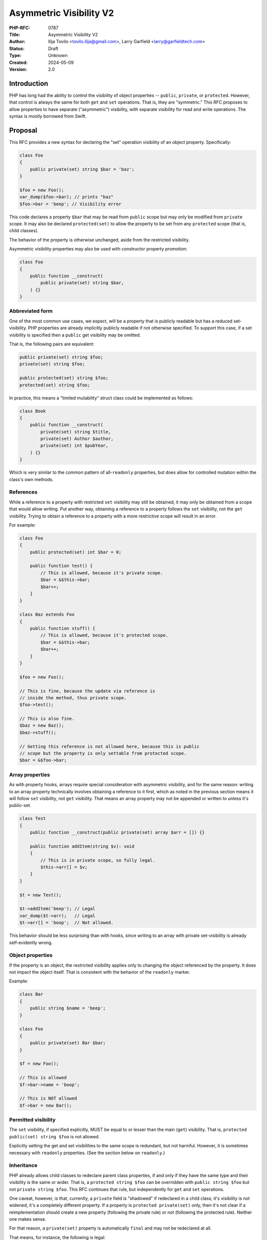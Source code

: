 Asymmetric Visibility V2
========================

:PHP-RFC: 0787
:Title: Asymmetric Visibility V2
:Author: Ilija Tovilo <tovilo.ilija@gmail.com>, Larry Garfield <larry@garfieldtech.com>
:Status: Draft
:Type: Unknown
:Created: 2024-05-09
:Version: 2.0

Introduction
------------

PHP has long had the ability to control the visibility of object
properties -- ``public``, ``private``, or ``protected``. However, that
control is always the same for both ``get`` and ``set`` operations. That
is, they are "symmetric." This RFC proposes to allow properties to have
separate ("asymmetric") visibility, with separate visibility for read
and write operations. The syntax is mostly borrowed from Swift.

Proposal
--------

This RFC provides a new syntax for declaring the "set" operation
visibility of an object property. Specifically:

.. code:: php

   class Foo
   {
       public private(set) string $bar = 'baz';
   }

   $foo = new Foo();
   var_dump($foo->bar); // prints "baz"
   $foo->bar = 'beep'; // Visibility error

This code declares a property ``$bar`` that may be read from ``public``
scope but may only be modified from ``private`` scope. It may also be
declared ``protected(set)`` to allow the property to be set from any
``protected`` scope (that is, child classes).

The behavior of the property is otherwise unchanged, aside from the
restricted visibility.

Asymmetric visibility properties may also be used with constructor
property promotion:

.. code:: php

   class Foo
   {
       public function __construct(
           public private(set) string $bar,
       ) {}
   }

Abbreviated form
~~~~~~~~~~~~~~~~

One of the most common use cases, we expect, will be a property that is
publicly readable but has a reduced set-visibility. PHP properties are
already implicitly publicly readable if not otherwise specified. To
support this case, if a set visibility is specified then a ``public``
get visibility may be omitted.

That is, the following pairs are equivalent:

.. code:: php

   public private(set) string $foo;
   private(set) string $foo;

   public protected(set) string $foo;
   protected(set) string $foo;

In practice, this means a "limited mutability" struct class could be
implemented as follows:

.. code:: php

   class Book
   {
       public function __construct(
           private(set) string $title,
           private(set) Author $author,
           private(set) int $pubYear,
       ) {}
   }

Which is very similar to the common pattern of all-``readonly``
properties, but does allow for controlled mutation within the class's
own methods.

References
~~~~~~~~~~

While a reference to a property with restricted ``set`` visibility may
still be obtained, it may only be obtained from a scope that would allow
writing. Put another way, obtaining a reference to a property follows
the ``set`` visibility, not the ``get`` visibility. Trying to obtain a
reference to a property with a more restrictive scope will result in an
error.

For example:

.. code:: php

   class Foo
   {
       public protected(set) int $bar = 0;

       public function test() {
           // This is allowed, because it's private scope.
           $bar = &$this->bar;
           $bar++;
       }
   }

   class Baz extends Foo
   {
       public function stuff() {
           // This is allowed, because it's protected scope.
           $bar = &$this->bar;
           $bar++;
       }
   }

   $foo = new Foo();

   // This is fine, because the update via reference is 
   // inside the method, thus private scope.
   $foo->test();

   // This is also fine.
   $baz = new Baz();
   $baz->stuff();

   // Getting this reference is not allowed here, because this is public
   // scope but the property is only settable from protected scope.
   $bar = &$foo->bar;

Array properties
~~~~~~~~~~~~~~~~

As with property hooks, arrays require special consideration with
asymmetric visibility, and for the same reason: writing to an array
property technically involves obtaining a reference to it first, which
as noted in the previous section means it will follow ``set``
visibility, not ``get`` visibility. That means an array property may not
be appended or written to unless it's public-set.

.. code:: php

   class Test
   {
       public function __construct(public private(set) array $arr = []) {}
       
       public function addItem(string $v): void
       {
           // This is in private scope, so fully legal.
           $this->arr[] = $v;
       }
   }

   $t = new Test();

   $t->addItem('beep'); // Legal
   var_dump($t->arr);   // Legal
   $t->arr[] = 'boop';  // Not allowed.

This behavior should be less surprising than with hooks, since writing
to an array with private set-visibility is already self-evidently wrong.

Object properties
~~~~~~~~~~~~~~~~~

If the property is an object, the restricted visibility applies only to
changing the object referenced by the property. It does not impact the
object itself. That is consistent with the behavior of the ``readonly``
marker.

Example:

.. code:: php

   class Bar
   {
       public string $name = 'beep';
   }

   class Foo
   {
       public private(set) Bar $bar;
   }

   $f = new Foo();

   // This is allowed
   $f->bar->name = 'boop';

   // This is NOT allowed
   $f->bar = new Bar();

Permitted visibility
~~~~~~~~~~~~~~~~~~~~

The ``set`` visibility, if specified explicitly, MUST be equal to or
lesser than the main (``get``) visibility. That is,
``protected public(set) string $foo`` is not allowed.

Explicitly setting the get and set visibilities to the same scope is
redundant, but not harmful. However, it is sometimes necessary with
``readonly`` properties. (See the section below on ``readonly``.)

Inheritance
~~~~~~~~~~~

PHP already allows child classes to redeclare parent class properties,
if and only if they have the same type and their visibility is the same
or wider. That is, a ``protected string $foo`` can be overridden with
``public string $foo`` but not ``private string $foo``. This RFC
continues that rule, but independently for ``get`` and ``set``
operations.

One caveat, however, is that, currently, a ``private`` field is
"shadowed" if redeclared in a child class; it's visibility is not
widened, it's a completely different property. If a property is
``protected private(set)`` only, then it's not clear if a
reimplementation should create a new property (following the private
rule) or not (following the protected rule). Neither one makes sense.

For that reason, a ``private(set)`` property is automatically ``final``
and may not be redeclared at all.

That means, for instance, the following is legal:

.. code:: php

   class A {
       private string $foo;
   }
   class B extends A {
       public private(set) string $foo; // Implicitly final
   }

   class C extends A {
       public protected(set) string $foo;
   }

   class D extends C {
      public string $foo;
   }

In this case, ``B::$foo`` is a new variable that shadows ``A::$foo``.
(That is existing PHP behavior.) So is ``C::$foo``. ``D::$foo`` is the
same property as ``C::$foo``, just with a wider visibility. ``B`` itself
can be extended, but the ``$foo`` property cannot be redeclared in a
child of ``B``.

Narrowing the visibility is not allowed.

.. code:: php

   class A {
       public string $foo;
   }

   class B extends A {
       // This is an error.
       public protected(set) string $foo;
   }

Interaction with property hooks
~~~~~~~~~~~~~~~~~~~~~~~~~~~~~~~

The `Property Hooks </rfc/property-hooks>`__ RFC introduced the ability
to insert arbitrary behavior into the ``get`` or ``set`` behavior of a
property. Hooks have no impact on who may access a property, just on
what happens when they do.

In contrast, asymmetric visibility allows varying who may read and who
may write a property independently, but has no impact on what happens
when they are accessed legally.

In short, the behavior of asymmetric visibility and property hooks do
not interact at all, and both are fully independent of each other.

There is one caveat regarding virtual properties that have no ``set``
operation. If there is no ``set`` operation defined on a property, then
it is nonsensical to specify a visibility for it. That case will trigger
a compile error. For example:

.. code:: php

   // This will generate a compile error, as there is 
   // no set operation on which to specify visibility.
   class Universe
   {
       public private(set) $answer { get => 42; }
   }

Interaction with interface properties
~~~~~~~~~~~~~~~~~~~~~~~~~~~~~~~~~~~~~

The `Property Hooks </rfc/property-hooks>`__ RFC also introduced the
ability for interfaces and abstract classes to declare a requirement for
a public or protected (for abstract classes only) property, with ``get``
and ``set`` operations separate. It is a deliberately "lightweight"
requirement. As noted in that RFC, it may be satisfied by either a hook
or a traditional property, as long as the operation is available in the
relevant scope. One reason for the separation of ``get`` and ``set``
requirements was to enable asymmetric visibility to satisfy the
requirement as well.

For example, the following is fully legal:

.. code:: php

   interface Named
   {
       public string $name { get; }
   }

   class ExampleA implements Named
   {
       public protected(set) string $name;
   }

   class ExampleB implements Named
   {
       public string $name { get => 'Larry'; }
   }

   class ExampleC implements Named
   {
       public string $name;
   }

   class ExampleD implements Named
   {
       public readonly string $name;
   }

In each case, ``ExampleX::$name`` can be read from public scope, so the
interface is satisfied.

If a property on an interface requires public ``set``, however, then
specifying asymmetric visibility is not permitted, except in the special
case of ``readonly`` (below). (Hooks, of course, are.)

.. code:: php

   interface Aged
   {
       public string $age { get; set; }
   }

   class ExampleE implements Aged
   {
       // Error, because it is not publicly settable.
       public protected(set) $age;
   }

Relationship with readonly
~~~~~~~~~~~~~~~~~~~~~~~~~~

The ``readonly`` flag, introduced in PHP 8.1, is really two flags in
one: write-once and ``private(set)``. While that is sometimes
sufficient, there are cases where protected-set is desired, and while
few, there are use cases for public-set-once. However, it also has
special case handling to allow a ``readonly`` property to be overridden
by a child class without creating an entirely new property. This
effectively sidesteps the whole point of private anyway. It also would
create an inconsistency with an explicit ``private(set)``, which as
noted above is necessarily also ``final``.

We have decided the best way forward is to change the behavior of
``readonly`` to imply ``protected(set)``, not ``private(set)``. That
eliminates the inconsistency in ``readonly``'s existing behavior, as
well as eliminating an inconsistency with ``private(set)``.

A ``readonly`` property may still be explicitly declared
``private(set)``, in which case it will also be implicitly ``final``.
That is closer to what the intended behavior would have been without the
odd workaround.

If a ``readonly`` property is declared ``private`` generally, with no
qualifier, then it will also be ``private(set)``, and thus ``final``.

In code:

.. code:: php

   // These create a public-read, protected-write, write-once property.
   public protected(set) readonly string $foo;
   public readonly string $foo;
   readonly string $foo;

   // These creates a public-read, private-set, write-once, final property.
   public private(set) readonly string $foo;
   private(set) readonly string $foo;

   // These create a public-read, public-write, write-once property.
   // While use cases for this configuration are likely few, 
   // there's no intrinsic reason it should be forbidden.
   public public(set) readonly string $foo;
   public(set) readonly string $foo;

   // These create a private-read, private-write, write-once, final property.
   private private(set) readonly string $foo;
   private readonly string $foo;

   // These create a protected-read, protected-write, write-once property.
   protected protected(set) readonly string $foo;
   protected readonly string $foo;

   // This is illegal - set cannot be wider than get.
   protected public(set) readonly string $foo;

If a class is marked ``readonly``, then by design its impact is
identical to if every property was individually marked ``readonly``.
There is no special logic there.

Interaction with \__set and \__unset
~~~~~~~~~~~~~~~~~~~~~~~~~~~~~~~~~~~~

The behavior of ``__set`` in PHP today is rather inconsistent. When
accessing a property, if ``__set`` is defined, it will be called if:

#. The accessed property does not exist.
#. The accessed property's visibility is tighter than the calling scope.
#. The property has been explicitly ``unset()``

The introduction of asymmetric visibility affects the second case, as
it's possible now for a property to be visible but not writeable. For
the time being, we have opted to not modify the logic; that is, it is
only the "overall" (get) visibility that can trigger calling ``__set``.
A ``public protected(set)`` property will not trigger a ``__set`` method
if written to publicly; it will simply error, as though ``__set`` were
not defined. A ``protected private(set)`` will, however, to be
consistent with current behavior.

This approach has the least impact on existing behavior, including zero
BC breaks for existing code.

A good argument can be made that, with the advent of property types,
property hooks, and asymmetric visibility, the use cases for the
fallback to ``__set`` on a defined property are now better covered by
dedicated, more self-descriptive functionality, and cases 2 and 3 above
are no longer necessary. Conversely, it would also be possible to expand
it such that case 2 is triggered by the set-scope specifically. For now,
we are doing neither, as that topic warrants its own discussion in the
future.

Typed properties
~~~~~~~~~~~~~~~~

Asymmetric visibility is only compatible with properties that have an
explicit type specified. This is mainly due to implementation
complexity. However, as any property may now be typed ``mixed`` and
defaulted to ``null``, that is not a significant limitation.

Static properties
~~~~~~~~~~~~~~~~~

This functionality applies only to object properties. It does not apply
to static properties. For various implementation reasons that is far
harder, and also far less useful. It has therefore been omitted from
this RFC.

Reflection
~~~~~~~~~~

The ``ReflectionProperty`` object is given two new methods:
``isProtectedSet(): bool`` and ``isPrivateSet(): bool``. Their meaning
should be self-evident.

.. code:: php

   class Test
   {
       public string $open;
       public protected(set) string $restricted;
   }

   $rClass = new ReflectionClass(Test::class);

   $rOpen = $rClass->getProperty('open');
   print $rOpen->isProtectedSet() ? 'Yep' : 'Nope'; // prints Nope

   $rRestricted = $rClass->getProperty('restricted');
   print $rRestricted->isProtectedSet() ? 'Yep' : 'Nope'; // prints Yep

Additionally, the two constants ``ReflectionProperty::IS_PROTECTED_SET``
and ``ReflectionProperty::IS_PRIVATE_SET`` are added. They are returned
from ``ReflectionProperty::getModifiers()``, analogous to the other
visibility modifiers.

Modifying asymmetric properties via ``ReflectionProperty::setValue()``
is allowed, just as it is for ``protected`` or ``private`` properties,
even outside of the classes scope.

Similarly, other techniques that bypass visibility controls, such as
binding a closure to an object, will also work as expected: Once bound,
the closure will have access to private variables.

Syntax discussion
-----------------

Asymmetric visibility exists as a feature in several languages, most
notably Swift, C#, and Kotlin. The syntactic structure varies, however.
Translated to PHP, the two models would look like:

.. code:: php

   // Prefix-style:
   class A
   {
       public private(set) string $name;
   }

   // Hook-embedded-style:
   class A
   {
       public string $name { private set; }
   }

In Prefix style, the visibility is an aspect of the property itself. In
Hook-embedded style, the visibility is an aspect of the property's
``set`` hook. We believe that, for PHP, Prefix-style (presented here) is
the superior approach, for a number of reasons.

Prefix-style is more visually scannable
~~~~~~~~~~~~~~~~~~~~~~~~~~~~~~~~~~~~~~~

With Prefix-style, reading a property definition from left to right, one
is presented with all visibility options together. By the time the user
has reached the ``$``, they know all visibility information. With
Hook-embedded style, ``set`` visibility may or may not be known. It
would appear at the end of the line, whereas ``get`` visibility is at
the start of the line.

Worse, if there are actual hook implementations, the ``set`` visibility
may be several lines later!

.. code:: php

   class PrefixStyle
   {
       // All visibility is together in one obvious place.
       public private(set) string $phone {
           get {
               if (!$this->phone) {
                   return '';
               }
               if ($this->phone[0] === 1) {
                   return 'US ' . $this->phone;
               }
               return 'Intl +' . $this->phone;
           }

          set {
               $this->phone = implode('', array_filter(fn($c) => is_numeric($c), explode($value)))
           }
       }
   }

   class HookEmbeddedStyle
   {
       public string $phone {
           get {
               if (!$this->phone) {
                   return '';
               }
               if ($this->phone[0] === 1) {
                   return 'US ' . $this->phone;
               }
               return 'Intl +' . $this->phone;
           }
         
           // The set visibility is 10 lines away from the get visibility!
           private set {
               $this->phone = implode('', array_filter(fn($c) => is_numeric($c), explode($value)))
           }
       }
   }

Prefix-style is shorter
~~~~~~~~~~~~~~~~~~~~~~~

While not the most critical distinction, in the past, brevity of syntax
has often been a consideration. In this case, the prefix-style is
somewhat shorter:

.. code:: php

   public private(set) string $name;
   public string $name { private set; }

This is more apparent in the abbreviated form, which is only viable on
the prefix-style:

.. code:: php

   private(set) string $name;
   public string $name { private set; }
   var string $name { private set; }

Note that if both set-visibility and a set hook are implemented, it's
possible that the hook-style version would be slightly shorter, but only
when the overall code including hook body is long enough that 1-2
characters wouldn't matter.

Prefix-style doesn't presume a connection with hooks
~~~~~~~~~~~~~~~~~~~~~~~~~~~~~~~~~~~~~~~~~~~~~~~~~~~~

As noted above in "Interaction with hooks", visibility controls exist
independently hooks. In fact, as implemented they do not interact at
all. Using hook syntax for visibility controls, therefore, is surprising
and confusing.

There is a mental model in which it is logical; that is, if the ``{}``
after the property is considered not the "hook block" but the
"operations configuration" block. The "hook block" is then only the
``=>`` or ``{}`` on the right of the operation name, whereas modifiers
are on the left. That implementation would be straightforward.

However, that mental model is non-obvious, and the alternative mental
model (that the ``{}`` block on a property indicates the presence of
hooks) is equally valid. As someone reading the code for the first time,
it is not at all obvious which interpretation of the syntax should be
correct.

With the Prefix-style syntax, this problem does not exist and the code's
meaning is self-evident. There is only one reasonable mental model:
visibility modifiers go on the left, hooks go on the right.

It's non-obvious in Hook-embedded style what hook behavior should be implied
~~~~~~~~~~~~~~~~~~~~~~~~~~~~~~~~~~~~~~~~~~~~~~~~~~~~~~~~~~~~~~~~~~~~~~~~~~~~

One of the caveats of hooks is that, sometimes, references on properties
must be prevented. (The reasons for that are explained at length in the
hooks RFC.) For example, this would be illegal:

.. code:: php

   class A
   {
       public array $arr {
           set {
             if (array_filter(is_int(...), $value) === $value) {
               $this->arr = $value;
             }
             throw new \Exception();
           }
       }
   }

   $a = new A();

   // This is illegal, as it would bypass the set hook.
   $a->arr[] = 5;

So "arrays with hooks can do less" is already an established fact of the
language. However, if the hook-style syntax is used for visibility:

.. code:: php

   class A
   {
       public array $arr { protected set; }
   }

   class B extends A
   {
       public function add(int $val)
       {
           // Should this be legal?
           $this->arr[] = $val;
       }
   }

   $b = new B();

   $b->add(5);

The syntax suggests that there is a set hook, and thus the assignment
should not be allowed. However, there isn't really a set hook, and thus
assignment should be allowed. Or maybe it shouldn't be, because there is
a hook defined, even if it's the default.

As noted above, there are mental models in which it's reasonable to
assume there's no hook. However, that mental model is non-obvious, and
there are equally valid mental models where it's reasonable to assume
there is a hook. With the Prefix-style, there is only one mental model,
and it's self-evident that references and array assignment are legal.
There is no confusion.

Summary
~~~~~~~

For all of the above reasons, we believe that the proposed syntax,
Prefix-style, is the objectively better approach for PHP.

Use cases and examples
----------------------

Between ``readonly`` and property hooks, PHP already has a number of
ways to do "advanced things" with properties. However, there are still
gaps in capability, which this RFC aims to fill.

Readonly is limited
~~~~~~~~~~~~~~~~~~~

``readonly`` offered the potential to have public properties that are
guaranteed to not change unexpectedly. This has been a major benefit,
and allowed the removal of a lot of needless boilerplate code. However,
it also somewhat over-shoots: It prevents a property from changing *at
all*, rather than just "unexpectedly." While fully immutable objects
have their place, they are not always the answer. It is still often
desireable to have a public property (for ease of read) without making
it write-once.

For example:

.. code:: php

   class Record
   {
       private bool $dirty = false;
       
       private array $data = [];
       
       public function set($key, $val): void
       {
           $this->data[$key] = $val;
           $this->dirty = true;
       }
       
       public function isDirty(): bool
       {
           return $this->dirty;
       }
       
       public function save(): void
       {
           if ($this->dirty) {
               // Do something to save the object.
               $this->dirty = false;
           }
       }
   }

It's very tempting to make ``$dirty`` a public property, as the dirty
status of the object is a "property" of it. Especially with hooks, such
a desire will become more common. However, that cannot be done with
``public`` or ``readonly``. Making the property ``public`` would open it
up to modification from anyone at any time, whereas making it
``readonly`` would make it impossible to unset in ``save()``, and
require using "uninitialized or true" as a quasi-boolean state. Both
options are bad.

With asymmetric visibility, it can be easily simplified to:

.. code:: php

   class Record
   {
       public private(set) bool $dirty = false;
       
       private array $data = [];
       
       public function set($key, $val): void
       {
           $this->data[$key] = $val;
           $this->dirty = true;
       }
       
       public function save(): void
       {
           if ($this->dirty) {
               // Do something to save the object.
               $this->dirty = false;
           }
       }
   }

Which now offers a publicly-readable marker, internally modifiable, with
no opportunity for it to change in an uncontrolled way, without any need
for odd code contortions.

Readonly cannot use a custom sentinel
~~~~~~~~~~~~~~~~~~~~~~~~~~~~~~~~~~~~~

A common technique in many languages is to have sentinel values to
indicate that a value is unset, invalid, or otherwise not a real value.
Using a value within the scope of the property's type (eg, 0, empty
string, etc.) has a host of issues, discussed elsewhere. ``null`` has
historically been used for that in PHP, although that has its share of
problems, as discussed in `Much Ado about
Null <https://peakd.com/hive-168588/@crell/much-ado-about-null>`__. More
recently, it has become increasingly popular to use a custom
single-value enum as a sentinel value instead, to provide more
contextual information.

.. code:: php

   public ?int $val = null;

   enum Missing
   {
       case Missing;
   }

   public int|Missing $val = Missing::Missing;

However, neither of those techniques is usable on a ``readonly``
property. Rather, ``readonly`` relies on the implicit and rather weird
"uninitialized" state, available only to typed properties, to indicate
that it is not yet populated with a valid value. Assigning either null
or a custom sentinel to a ``readonly`` property would disallow it from
being correctly set in the future. However, as of PHP 8.3, ``readonly``
is the only way to have a public-read, private-write property. That
means either relying on uninitialized as a sentinel (the tooling support
for which is quite lacking) or foregoing a public-read property just to
be able to assign and re-assign a sentinel value.

Asymmetric visibility completely solves that issue, as properties can
then be defaulted to a sentinel value (``null`` or custom) while
allowing only the object itself to fully-initialize the value later.

.. code:: php

   class A
   {
       public private(set) int|Missing $value = Missing::Missing;
   }

Tooling make using readonly outside of constructors hard
~~~~~~~~~~~~~~~~~~~~~~~~~~~~~~~~~~~~~~~~~~~~~~~~~~~~~~~~

There is a common but not universal belief that ``readonly`` properties,
because of the weird "uninitialized" state described above, MUST always
be set in the constructor, and not doing so is always an error. The
language does not enforce this, but many static analyzer tools do. While
there is validity to that argument usually, there are ample exceptions
where that is not possible. (Eg, objects that necessarily require
multi-stage construction, such as if you want to provide reflection
information to an attribute.) That means, currently, a public-read,
not-public-write property that needs to be set post-constructor is
actively fighting against the language and tooling. Instead, the
property must be left uninitialized, care must be taken when trying to
read from it later to avoid uninitialized values, and you're fighting
against common tooling.

A ``public private(set)`` property has none of these issues. As noted
above, it can happily use a sentinel value (``null`` or otherwise) to
indicate that it is not yet set, or have a reasonable default, and still
allow a "second set" when a real value is available. That is, it has all
the benefits of ``readonly`` that we actually care about (the value
cannot change externally) with none of the limitations (we can still
control when it gets set ourselves within the class).

Readonly is incompatible with inheritance
~~~~~~~~~~~~~~~~~~~~~~~~~~~~~~~~~~~~~~~~~

As noted previously, the ``readonly`` flag is, on its own, two flags in
one: write-once and ``private(set)``. While both have their use cases,
there are ample times where only one or the other is desired. For
instance, the following code from Crell/Serde (slightly simplified for
this example) wants to use ``readonly``, but because of the implied
``private(set)`` it causes issues:

.. code:: php

   abstract class Serde
   {
       // ...
       protected readonly TypeMapper $typeMapper;

       protected readonly ClassAnalyzer $analyzer;
   }

   class SerdeCommon extends Serde
   {
       // This must be redefined here so that it 
       // can be set from the constructor.
       protected readonly TypeMapper $typeMapper;

       public function __construct(
           // Normally repeating a property as a promoted
           // argument is an error, BUT because the property
           // is in the parent, this overrides it with a
           // new property definition that is now local
           // to this class.
           protected readonly ClassAnalyzer $analyzer = new Analyzer(),
           array $handlers = [],
           array $formatters = [],
           array $typeMaps = [],
       ) {
           // We just want to do this...
           $this->typeMapper = new TypeMapper($typeMaps, $this->analyzer);
           
           // ...
       }
   }

With asymmetric visibility, the ``readonly`` usage here can be replaced
with ``protected protected(set)`` or
``readonly protected protected(set)``, avoiding the need to
double-declare properties. (There's actually about 6 such properties in
practice, so the simplification is larger than shown here.)

.. code:: php

   abstract class Serde
   {
       // ...
       protected protected(set) readonly TypeMapper $typeMapper;

       protected protected(set) readonly ClassAnalyzer $analyzer;
   }

Hooks can be verbose
~~~~~~~~~~~~~~~~~~~~

While every effort has been made to make hooks as compact as reasonable,
there are some use cases that are still more clumsy than they need to
be. For example, asymmetric visibility can be emulated with hooks like
so:

.. code:: php

   class NamedThing
   {
       private string $_name;
       
       public string $name { get => $this->_name; }

       public function __construct(string $name)
       {
           $this->_name = $name;
       }
   }

But that's a lot of non-obvious work, and does have a small performance
impact. It is much more straightforward to do this:

.. code:: php

   class NamedThing
   {
       public function __construct(public private(set) string $name) {}
   }

Backward Incompatible Changes
-----------------------------

None. This syntax would have been a parse error before.

Proposed PHP Version(s)
-----------------------

PHP 8.4

RFC Impact
----------

Future Scope
------------

This RFC is kept very simple. However, it does allow for future
expansion.

Alternate operations
~~~~~~~~~~~~~~~~~~~~

At this time, there are only two possible operations to scope: read and
write. In concept, additional operations could be added with their own
visibility controls. Possible examples include:

-  ``protected(&get)`` - Vary whether a reference to a property can be
   obtained independently of getting the value. (Would override the
   ``set`` visibility if used.)
-  ``private(setref)`` - Allows a property to be set by reference only
   from certain scopes.

This RFC does NOT include any of the above examples; they are listed
only to show that this syntax supports future expansion should a use be
found.

Additional visibility
~~~~~~~~~~~~~~~~~~~~~

Should PHP ever adopt packages and package-level visibility, this syntax
would be fully compatible with it. For example, ``public package(set)``
would be a natural syntax to use.

This RFC does NOT include any discussion of such expanded visibility
definition, just notes that it in no way precludes such future
developments.

Proposed Voting Choices
-----------------------

This is a simple yes-or-no vote to include this feature. 2/3 majority
required to pass.

Question: Include this RFC?
~~~~~~~~~~~~~~~~~~~~~~~~~~~

Voting Choices
^^^^^^^^^^^^^^

-  Yes
-  No

.. _references-1:

References
----------

This syntax is borrowed directly from `Swift's access control
system <https://docs.swift.org/swift-book/LanguageGuide/AccessControl.html>`__.

Syntax decisions in this RFC are supported by a poll conducted in
September 2022. The results were `posted to the Internals
list <https://externals.io/message/118557#118628>`__.

Additional Metadata
-------------------

:Implementation: https://github.com/php/php-src/pull/9257
:Original Authors: Ilija Tovilo (tovilo.ilija@gmail.com), Larry Garfield (larry@garfieldtech.com)
:Original Status: Under Discussion
:Slug: asymmetric-visibility-v2
:Wiki URL: https://wiki.php.net/rfc/asymmetric-visibility-v2
